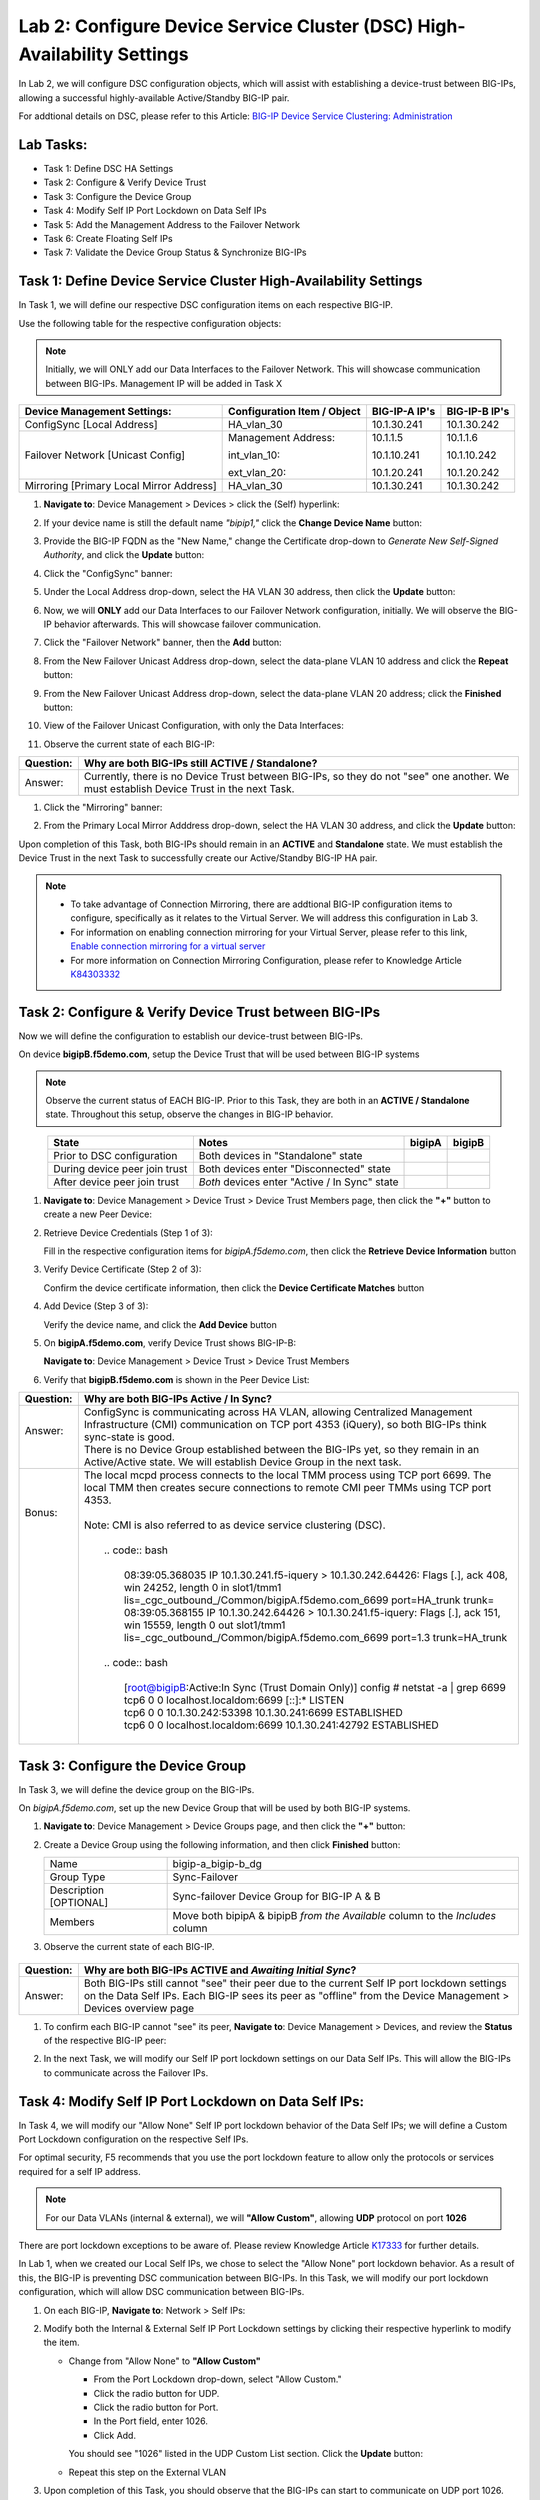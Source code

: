 Lab 2:  Configure Device Service Cluster (DSC) High-Availability Settings
-------------------------------------------------------------------------

In Lab 2, we will configure DSC configuration objects, which will assist with establishing a device-trust between BIG-IPs, allowing a successful highly-available Active/Standby BIG-IP pair.

For addtional details on DSC, please refer to this Article: `BIG-IP Device Service Clustering: Administration <https://techdocs.f5.com/en-us/bigip-14-1-0/big-ip-device-service-clustering-administration-14-1-0.html>`_

Lab Tasks:
==========

* Task 1: Define DSC HA Settings
* Task 2: Configure & Verify Device Trust
* Task 3: Configure the Device Group
* Task 4: Modify Self IP Port Lockdown on Data Self IPs
* Task 5: Add the Management Address to the Failover Network
* Task 6: Create Floating Self IPs
* Task 7: Validate the Device Group Status & Synchronize BIG-IPs

Task 1:  Define Device Service Cluster High-Availability Settings
=================================================================

In Task 1, we will define our respective DSC configuration items on each respective BIG-IP.

Use the following table for the respective configuration objects:

.. note:: Initially, we will ONLY add our Data Interfaces to the Failover Network. This will showcase communication between BIG-IPs.  Management IP will be added in Task X

+-----------------------------------------+---------------------------+-----------------+------------------+
|Device Management Settings:              |Configuration Item / Object|BIG-IP-A IP's    | BIG-IP-B IP's    |
+=========================================+===========================+=================+==================+
|ConfigSync [Local Address]               | HA_vlan_30                |10.1.30.241      | 10.1.30.242      |
+-----------------------------------------+---------------------------+-----------------+------------------+
|Failover Network [Unicast Config]        | Management Address:       |10.1.1.5         | 10.1.1.6         |
|                                         |                           |                 |                  |
|                                         | int_vlan_10:              |10.1.10.241      | 10.1.10.242      |
|                                         |                           |                 |                  |
|                                         | ext_vlan_20:              |10.1.20.241      | 10.1.20.242      |
+-----------------------------------------+---------------------------+-----------------+------------------+
|Mirroring [Primary Local Mirror Address] | HA_vlan_30                |10.1.30.241      | 10.1.30.242      |
+-----------------------------------------+---------------------------+-----------------+------------------+

#. **Navigate to**: Device Management > Devices > click the (Self) hyperlink:

   .. image:: ../images/image18.png

#. If your device name is still the default name *"bipip1,"* click the **Change Device Name** button:

   .. image:: ../images/image153.png

#. Provide the BIG-IP FQDN as the "New Name," change the Certificate drop-down to *Generate New Self-Signed Authority*, and click the **Update** button:


   .. image:: ../images/image154.png


#. Click the "ConfigSync" banner:

   .. image:: ../images/image19.png

#. Under the Local Address drop-down, select the HA VLAN 30 address, then click the **Update** button:

   .. image:: ../images/image20.png

#. Now, we will **ONLY** add our Data Interfaces to our Failover Network configuration, initially.  We will observe the BIG-IP behavior afterwards.  This will showcase failover communication.

#. Click the "Failover Network" banner, then the **Add** button:

   .. image:: ../images/image21.png


#. From the New Failover Unicast Address drop-down, select the data-plane VLAN 10 address and click the **Repeat** button:

   .. image:: ../images/image22.png

#. From the New Failover Unicast Address drop-down, select the data-plane VLAN 20 address; click the **Finished** button:

   .. image:: ../images/image23.png

#. View of the Failover Unicast Configuration, with only the Data Interfaces:

   .. image:: ../images/image157.png

#. Observe the current state of each BIG-IP:
  
   .. image:: ../images/image165.png
   .. image:: ../images/image166.png


+-----------+-----------------------------------------------------------------------------------------------------------------------------------------+
| Question: | Why are both BIG-IPs still **ACTIVE / Standalone**?                                                                                     |
+===========+=========================================================================================================================================+
| Answer:   | Currently, there is no Device Trust between BIG-IPs, so they do not "see" one another. We must establish Device Trust in the next Task. |
+-----------+-----------------------------------------------------------------------------------------------------------------------------------------+

#. Click the "Mirroring" banner:

   .. image:: ../images/image110.png


#. From the Primary Local Mirror Adddress drop-down, select the HA VLAN 30 address, and click the **Update** button:

   .. image:: ../images/image111.png

Upon completion of this Task, both BIG-IPs should remain in an **ACTIVE** and **Standalone** state.  We must establish the Device Trust in the next Task to successfully create our Active/Standby BIG-IP HA pair.

.. note:: 
   - To take advantage of Connection Mirroring, there are addtional BIG-IP configuration items to configure, specifically as it relates to the Virtual Server. We will address this configuration in Lab 3.
   - For information on enabling connection mirroring for your Virtual Server, please refer to this link, `Enable connection mirroring for a virtual server <https://support.f5.com/csp/article/K84303332#s2>`_
   - For more information on Connection Mirroring Configuration, please refer to Knowledge Article `K84303332 <https://support.f5.com/csp/article/K84303332>`_


Task 2: Configure & Verify Device Trust between BIG-IPs
=======================================================

Now we will define the configuration to establish our device-trust between BIG-IPs.

On device **bigipB.f5demo.com**, setup the Device Trust that will be used between BIG-IP systems

.. note:: Observe the current status of EACH BIG-IP. Prior to this Task, they are both in an **ACTIVE / Standalone** state. Throughout this setup, observe the changes in BIG-IP behavior.

.. list-table:: 
   :widths: auto
   :align: center
   :header-rows: 1

   * - State
     - Notes
     - bigipA
     - bigipB
   * - Prior to DSC configuration
     - Both devices in "Standalone" state
     -  .. image:: ../images/image25.png
     -  .. image:: ../images/image26.png
   * - During device peer join trust
     - Both devices enter "Disconnected" state
     -  .. image:: ../images/image27.png
     -  .. image:: ../images/image28.png
   * - After device peer join trust
     - *Both* devices enter "Active / In Sync" state
     -  .. image:: ../images/image29.png
     -  .. image:: ../images/image30.png

#. **Navigate to**: Device Management > Device Trust > Device Trust Members page, then click the **"+"** button to create a new Peer Device:

   .. image:: ../images/image31.png

#. Retrieve Device Credentials (Step 1 of 3):

   Fill in the respective configuration items for *bigipA.f5demo.com*, then click the **Retrieve Device Information** button

   .. image:: ../images/image32.png

#. Verify Device Certificate (Step 2 of 3):

   Confirm the device certificate information, then click the **Device Certificate Matches** button

   .. image:: ../images/image33.png

#. Add Device (Step 3 of 3):

   Verify the device name, and click the **Add Device** button

   .. image:: ../images/image34.png

#. On **bigipA.f5demo.com**, verify Device Trust shows BIG-IP-B:

   **Navigate to**: Device Management > Device Trust > Device Trust Members

   .. image:: ../images/image35.png

#. Verify that **bigipB.f5demo.com** is shown in the Peer Device List:

   .. image:: ../images/image36.png

+-----------+--------------------------------------------------------------------------------------------------------------------------------------------------------------------------------------------------------+
| Question: | Why are both BIG-IPs Active / In Sync?                                                                                                                                                                 |
+===========+========================================================================================================================================================================================================+
|| Answer:  || ConfigSync is communicating across HA VLAN, allowing Centralized Management Infrastructure (CMI) communication on TCP port 4353 (iQuery), so both BIG-IPs think sync-state is good.                   |
||          || There is no Device Group established between the BIG-IPs yet, so they remain in an Active/Active state. We will establish Device Group in the next task.                                              |
+-----------+--------------------------------------------------------------------------------------------------------------------------------------------------------------------------------------------------------+
||  Bonus:  || The local mcpd process connects to the local TMM process using TCP port 6699. The local TMM then creates secure connections to remote CMI peer TMMs using TCP port 4353.                              |
||          ||                                                                                                                                                                                                       |
||          || Note: CMI is also referred to as device service clustering (DSC).                                                                                                                                     |
||          ||                                                                                                                                                                                                       |
||          ||  .. code:: bash                                                                                                                                                                                       |
||          ||                                                                                                                                                                                                       |
||          ||      08:39:05.368035 IP 10.1.30.241.f5-iquery > 10.1.30.242.64426: Flags [.], ack 408, win 24252, length 0 in slot1/tmm1 lis=_cgc_outbound_/Common/bigipA.f5demo.com_6699 port=HA_trunk trunk=        |
||          ||      08:39:05.368155 IP 10.1.30.242.64426 > 10.1.30.241.f5-iquery: Flags [.], ack 151, win 15559, length 0 out slot1/tmm1 lis=_cgc_outbound_/Common/bigipA.f5demo.com_6699 port=1.3 trunk=HA_trunk    |
||          ||                                                                                                                                                                                                       |
||          ||  .. code:: bash                                                                                                                                                                                       |
||          ||                                                                                                                                                                                                       |
||          ||     [root@bigipB:Active:In Sync (Trust Domain Only)] config # netstat -a | grep 6699                                                                                                                  |
||          ||     tcp6 0 0 localhost.localdom:6699 [::]:* LISTEN                                                                                                                                                    |
||          ||     tcp6 0 0 10.1.30.242:53398 10.1.30.241:6699 ESTABLISHED                                                                                                                                           |
||          ||     tcp6 0 0 localhost.localdom:6699 10.1.30.241:42792 ESTABLISHED                                                                                                                                    |
||          ||                                                                                                                                                                                                       |
+-----------+--------------------------------------------------------------------------------------------------------------------------------------------------------------------------------------------------------+

Task 3:  Configure the Device Group
===================================

In Task 3, we will define the device group on the BIG-IPs.

On *bigipA.f5demo.com*, set up the new Device Group that will be used by
both BIG-IP systems.

#. **Navigate to**: Device Management > Device Groups page, and then click the **"+"** button:

   .. image:: ../images/image37.png

#. Create a Device Group using the following information, and then click **Finished** button:

   +-------------+-------------------------------------------------------+
   | Name        | bigip-a_bigip-b_dg                                    |
   +-------------+-------------------------------------------------------+
   | Group Type  | Sync-Failover                                         |
   +-------------+-------------------------------------------------------+
   | Description |  Sync-failover Device Group for BIG-IP A & B          |
   | [OPTIONAL]  |                                                       |
   +-------------+-------------------------------------------------------+
   | Members     | Move both bipipA & bipipB *from the Available* column |
   |             | to the *Includes* column                              |
   +-------------+-------------------------------------------------------+

   .. image:: ../images/image38.png

   .. image:: ../images/image39.png

#.  Observe the current state of each BIG-IP.

   .. image:: ../images/image168.png

   .. image:: ../images/image169.png

+-----------+--------------------------------------------------------------------------------------------------------------------------------------------------------------------------------------------------------------+
| Question: | Why are both BIG-IPs **ACTIVE** and *Awaiting Initial Sync*?                                                                                                                                                 |
+===========+==============================================================================================================================================================================================================+
| Answer:   | Both BIG-IPs still cannot "see" their peer due to the current Self IP port lockdown settings on the Data Self IPs. Each BIG-IP sees its peer as "offline" from the Device Management > Devices overview page |
+-----------+--------------------------------------------------------------------------------------------------------------------------------------------------------------------------------------------------------------+

#. To confirm each BIG-IP cannot "see" its peer, **Navigate to**: Device Management > Devices, and review the **Status** of the respective BIG-IP peer:
   
   .. image:: ../images/image170a.png
   
   .. image:: ../images/image171a.png

   
#. In the next Task, we will modify our Self IP port lockdown settings on our Data Self IPs.  This will allow the BIG-IPs to communicate across the Failover IPs.

Task 4: Modify Self IP Port Lockdown on Data Self IPs:
======================================================

In Task 4, we will modify our "Allow None" Self IP port lockdown behavior of the Data Self IPs; we will define a Custom Port Lockdown configuration on the respective Self IPs.

For optimal security, F5 recommends that you use the port lockdown feature to allow only the protocols or services required for a self IP address.

.. note:: For our Data VLANs (internal & external), we will **"Allow Custom"**, allowing **UDP** protocol on port **1026**

There are port lockdown exceptions to be aware of.  Please review Knowledge Article `K17333 <https://support.f5.com/csp/article/K17333>`_ for further details.
 
In Lab 1, when we created our Local Self IPs, we chose to select the "Allow None" port lockdown behavior.  As a result of this, the BIG-IP is preventing DSC communication between BIG-IPs.  In this Task, we will modify our port lockdown configuration, which will allow DSC communication between BIG-IPs.


#. On each BIG-IP, **Navigate to**: Network > Self IPs:

#. Modify both the Internal & External Self IP Port Lockdown settings by clicking their respective hyperlink to modify the item.

   -  Change from "Allow None" to **"Allow Custom"**
      
      - From the Port Lockdown drop-down, select "Allow Custom." 
      - Click the radio button for UDP.  
      - Click the radio button for Port.  
      - In the Port field, enter 1026.  
      - Click Add.
      
      .. image:: ../images/image112.png
      
      You should see "1026" listed in the UDP Custom List section.  Click the **Update** button:
         
      .. image:: ../images/image113.png

   - Repeat this step on the External VLAN

#. Upon completion of this Task, you should observe that the BIG-IPs can start to communicate on UDP port 1026.  Your BIG-IPs should be in an **ACTIVE/STANDBY**, *Awaiting Initial Sync* state after this task:

   - BIG-IP-A (is Standby)

   .. image:: ../images/image187.png

   - BIG-IP-B (is Active)

   .. image:: ../images/image188.png


#. Perform the recommendation synchronization, and confirm your BIG-IPs are **ACTIVE/STANDBY** and **In Sync**:

   - BIG-IP-A (is Standby)

   .. image:: ../images/image173.png

   - BIG-IP-B (is Active)

   .. image:: ../images/image172.png

#. This task validates that your Failover communication must be allowed on UDP port 1026 between BIG-IPs.

Task 5:  Add the Management Address to the Failover Network
===========================================================

In Task 5, we will add an addtional address to our Failover Network configuration. We will add the Management Address, which will provide an addtional failover path for communication on UDP port 1026.

.. note:: BIG-IP Management Address does not have any default port lockdown settings. If we were to have added this in Task 1, we would have formed a failover communication path on the management IP, allowing the BIG-IPs to communicate. We wanted you to observe how port lockdown settings can affect BIG-IP communication.

#. **Navigate to**: Device Management > Devices > click local BIG-IP (Self) hyperlink, then click the Failover Network banner, then click the **Add** button:
   
.. image:: ../images/image174.png

- From the Address drop-down, select the Management Address, and click the **Finished** button:

.. image:: ../images/image162.png

- Upon completion of this Task, you should have three IPs in your Failover Unicast Configuration

.. image:: ../images/image175.png

Task 6:  Create Floating Self IPs
=================================

In this task, we will define Floating Self IP Objects on the **ACTIVE** BIG-IP, which are shared objects between an Active/Standby BIG-IP pair.  

Floating Self IPs are shared objects between BIG-IPs, passing data traffic to the respective **ACTIVE** BIG-IP.  It is a recommended best practice to define a respective floating Self IP object per data segment/VLAN.

For more detailed information regarding Floating Self IPs, please refer to this article:  `Self IP Addresses <https://techdocs.f5.com/en-us/bigip-14-1-0/big-ip-tmos-routing-administration-14-1-0/self-ip-addresses.html>`_

.. note:: Only creating Floating Self IPs on **ACTIVE** BIG-IP. We will then synchronize these settings, proving our DSC communication.

#. Use the following table to create the Floating Self IP Objects:

.. note:: **DO NOT** modify the Floating Self IP Address port lockdown. The Floating Self IP address port lockdown status has to be **Allow None**

.. list-table:: 
   :widths: auto
   :align: center
   :header-rows: 1

   * - BIG-IP
     - Name
     - IP address
     - Netmask
     - VLAN
     - Port Lockdown
     - Traffic Group
   * - [Active]bigip
     - self_vlan10_float
     - 10.1.10.240
     - 255.255.255.0
     - int_vlan_10
     - Allow None (default)
     - traffic-group-1 (floating)
   * - [Active]bigip
     - self_vlan20_float
     - 10.1.20.240
     - 255.255.255.0
     - ext_vlan_20
     - Allow None (default)
     - traffic-group-1 (floating)


#. **Navigate to**: Network > Self IPs, then click the **"+"** button to create a new Self IP:

   .. image:: ../images/image13.png

#. Create the respective Self IPs per the table above.

   VLAN 10 Float:

   .. image:: ../images/image144.png

   VLAN 20 Float:

   .. image:: ../images/image145.png

#. After creation of your Floating Self IPs, your Self IP List should reflect the following on the **ACTIVE** BIG-IP:
   
   .. image:: ../images/image147.png

Task 7:  Validate the Device Group Status & Synchronize BIG-IPs
===============================================================

In this lab, we have setup BIG-IP Device Trust, and we have created "shared BIG-IP" objects.

In this task, you will observe the current Active/Standby HA state, and synchronize the BIG-IP HA pair.

#. Observe the state of each BIG-IP after Device Group creation

   - bigipA:

     .. image:: ../images/image177.png

   - bigipB:

     .. image:: ../images/image176.png

#. Review the Device Management Overview screen

- **Navigate to**: Device Management > Overview:

  - bigipA:

    .. image:: ../images/image179.png

  - bigipB:

    .. image:: ../images/image178.png

#. Attempt the "Recommendation action", and click the **Sync** button:

   .. image:: ../images/image180.png


+-----------+-------------------------------------------------------------------+
| Question: | Were you able to syncronize the devices?                          |
+===========+===================================================================+
| Answer:   | Yes, we have established successful communication between BIG-IPs |
+-----------+-------------------------------------------------------------------+


#. Validate Devices are In Sync from the Overview page:

   - bigipA:

     .. image:: ../images/image181.png

   - bigipB:

     .. image:: ../images/image180.png



Lab Summary
***********
In this lab, you setup basic BIG-IP Device Service Clustering (DSC) configuration settings.  After completion of these lab tasks, you should have the required configuration to assist in establishing your DSC between BIG-IPs.  Upon completion of this Lab, you should have an **Active/Standby, In Sync** BIG-IP HA pair.

This completes Lab 2.

